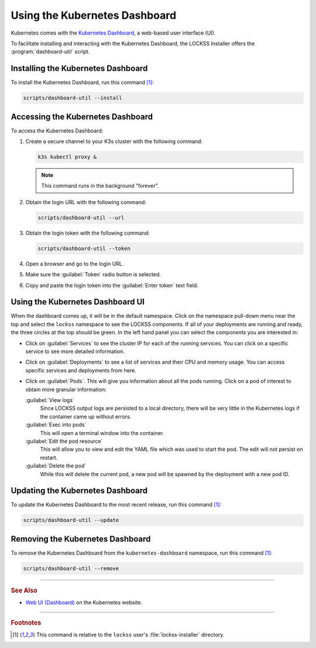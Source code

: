 ==============================
Using the Kubernetes Dashboard
==============================

Kubernetes comes with the `Kubernetes Dashboard <https://kubernetes.io/docs/tasks/access-application-cluster/web-ui-dashboard/>`_, a web-based user interface (UI).

To facilitate installing and interacting with the Kubernetes Dashboard, the LOCKSS Installer offers the :program:`dashboard-util` script.

-----------------------------------
Installing the Kubernetes Dashboard
-----------------------------------

To install the Kubernetes Dashboard, run this command [#fn1]_:

.. code-block:: shell

   scripts/dashboard-util --install

----------------------------------
Accessing the Kubernetes Dashboard
----------------------------------

To access the Kubernetes Dashboard:

1. Create a secure channel to your K3s cluster with the following command:

   .. code-block:: shell

      k3s kubectl proxy &

   .. note::

      This command runs in the background "forever".

2. Obtain the login URL with the following command:

   .. code-block:: shell

      scripts/dashboard-util --url

3. Obtain the login token with the following command:

   .. code-block:: shell

      scripts/dashboard-util --token

4. Open a browser and go to the login URL.

5. Make sure the :guilabel:`Token` radio button is selected.

6. Copy and paste the login token into the :guilabel:`Enter token` text field.

---------------------------------
Using the Kubernetes Dashboard UI
---------------------------------

When the dashboard comes up, it will be in the default namespace. Click on the namespace pull-down menu near the top and select the ``lockss`` namespace to see the LOCKSS components. If all of your deployments are running and ready, the three circles at the top should be green. In the left hand panel you can select the components you are interested in:

*  Click on :guilabel:`Services` to see the cluster IP for each of the running services. You can click on a specific service to see more detailed information.

*  Click on :guilabel:`Deployments` to see a list of services and their CPU and memory usage. You can access specific services and deployments from here.

*  Click on :guilabel:`Pods`. This will give you information about all the pods running. Click on a pod of interest to obtain more granular information:

   :guilabel:`View logs`
      Since LOCKSS output logs are persisted to a local directory, there will be very little in the Kubernetes logs if the container came up without errors.

   :guilabel:`Exec into pods`
      This will open a terminal window into the container.

   :guilabel:`Edit the pod resource`
      This will allow you to view and edit the YAML file which was used to start the pod. The edit will not persist on restart.

   :guilabel:`Delete the pod`
      While this will delete the current pod, a new pod will be spawned by the deployment with a new pod ID.

---------------------------------
Updating the Kubernetes Dashboard
---------------------------------

To update the Kubernetes Dashboard to the most recent release, run this command [#fn1]_:

.. code-block:: shell

   scripts/dashboard-util --update

---------------------------------
Removing the Kubernetes Dashboard
---------------------------------

To remove the Kubernetes Dashboard from the ``kubernetes-dashboard`` namespace, run this command [#fn1]_:

.. code-block:: shell

   scripts/dashboard-util --remove

----

.. rubric:: See Also

*  `Web UI (Dashboard) <https://kubernetes.io/docs/tasks/access-application-cluster/web-ui-dashboard/>`_ on the Kubernetes website.

----

.. rubric:: Footnotes

.. [#fn1]

   This command is relative to the ``lockss`` user's :file:`lockss-installer` directory.

